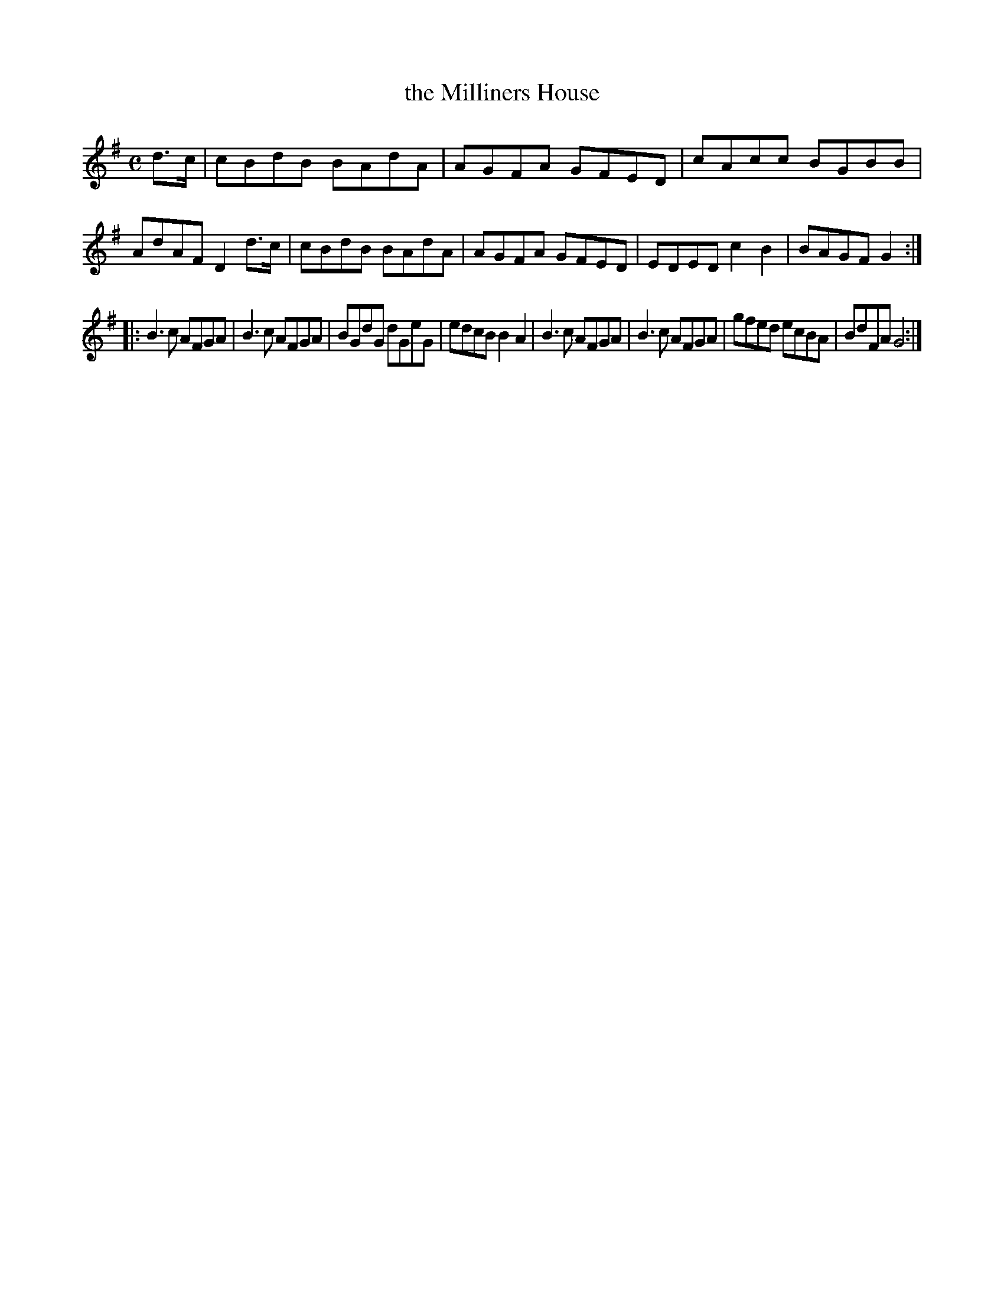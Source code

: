 X: 124
T: the Milliners House
%R: reel
B: Urbani & Liston "A Selection of Scotch, English Irish, and Foreign Airs", Edinburgh 1800, p.49 #2
F: http://www.vwml.org/browse/browse-collections-dance-tune-books/browse-urbani1800
Z: 2014 John Chambers <jc:trillian.mit.edu>
N: The rhythms aren't quite right at the strains' boundaries; not fixed.
M: C
L: 1/8
K: G
d>c |\
cBdB BAdA | AGFA GFED | cAcc BGBB | AdAF D2d>c |\
cBdB BAdA | AGFA GFED | EDED c2B2 | BAGF G2 :|
|:\
B3c AFGA | B3c AFGA | BGdG dGeG | edcB B2A2 |\
B3c AFGA | B3c AFGA | gfed ecBA | BdFA G4 :|
